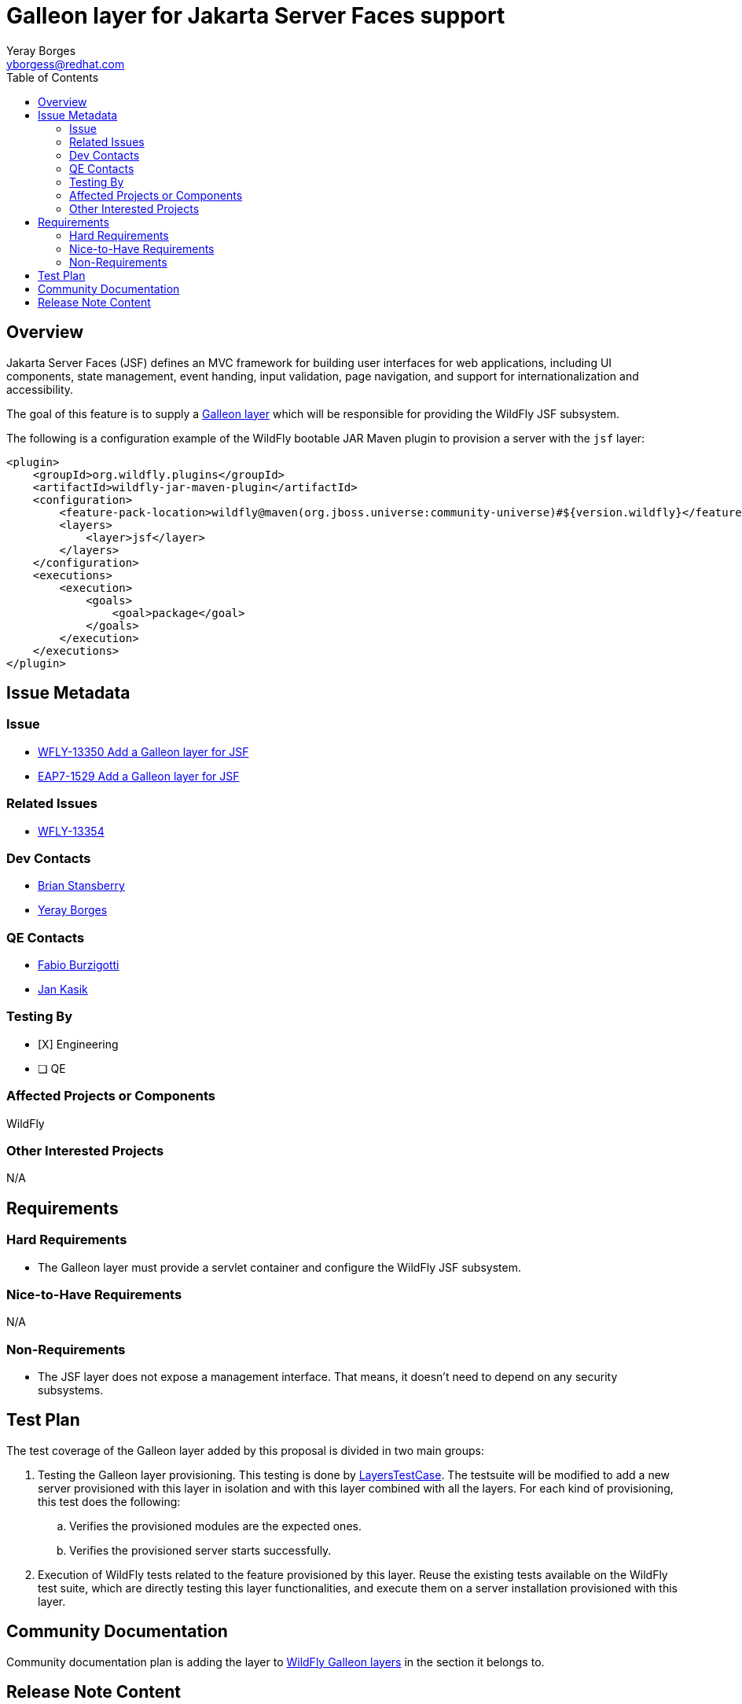 = Galleon layer for Jakarta Server Faces support
:author:            Yeray Borges
:email:             yborgess@redhat.com
:toc:               left
:icons:             font
:idprefix:
:idseparator:       -

== Overview

Jakarta Server Faces (JSF) defines an MVC framework for building user interfaces for web applications, including UI components, state management, event handing, input validation, page navigation, and support for internationalization and accessibility.

The goal of this feature is to supply a https://docs.wildfly.org/galleon/#_layers[Galleon layer] which will be responsible for providing the WildFly JSF subsystem.

The following is a configuration example of the WildFly bootable JAR Maven plugin to provision a server with the `jsf` layer:

[source,xml]
----
<plugin>
    <groupId>org.wildfly.plugins</groupId>
    <artifactId>wildfly-jar-maven-plugin</artifactId>
    <configuration>
        <feature-pack-location>wildfly@maven(org.jboss.universe:community-universe)#${version.wildfly}</feature-pack-location>
        <layers>
            <layer>jsf</layer>
        </layers>
    </configuration>
    <executions>
        <execution>
            <goals>
                <goal>package</goal>
            </goals>
        </execution>
    </executions>
</plugin>
----

== Issue Metadata

=== Issue

* https://issues.jboss.org/browse/WFLY-13350[WFLY-13350 Add a Galleon layer for JSF]
* https://issues.redhat.com/browse/EAP7-1529[EAP7-1529 Add a Galleon layer for JSF]

=== Related Issues

* https://issues.jboss.org/browse/WFLY-13354[WFLY-13354]

=== Dev Contacts

* mailto:brian.stansberry@redhat.com[Brian Stansberry]
* mailto:{email}[{author}]

=== QE Contacts

* mailto:fburzigo@redhat.com[Fabio Burzigotti]
* mailto:jkasik@redhat.com[Jan Kasik]

=== Testing By

* [X] Engineering

* [ ] QE

=== Affected Projects or Components

WildFly

=== Other Interested Projects

N/A

== Requirements

=== Hard Requirements

* The Galleon layer must provide a servlet container and configure the WildFly JSF subsystem.

=== Nice-to-Have Requirements

N/A

=== Non-Requirements

* The JSF layer does not expose a management interface. That means, it doesn't need to depend on any security subsystems.

== Test Plan

The test coverage of the Galleon layer added by this proposal is divided in two main groups:

. Testing the Galleon layer provisioning. This testing is done by https://github.com/wildfly/wildfly/blob/master/testsuite/layers/src/test/java/org/jboss/as/test/layers/LayersTestCase.java[LayersTestCase]. The testsuite will be modified to add a new server provisioned with this layer in isolation and with this layer combined with all the layers. For each kind of provisioning, this test does the following:

.. Verifies the provisioned modules are the expected ones.
.. Verifies the provisioned server starts successfully.

. Execution of WildFly tests related to the feature provisioned by this layer. Reuse the existing tests available on the WildFly test suite, which are directly testing this layer functionalities, and execute them on a server installation provisioned with this layer.

== Community Documentation

Community documentation plan is adding the layer to https://docs.wildfly.org/20/Admin_Guide.html#wildfly-galleon-layers[WildFly Galleon layers] in the section it belongs to.

== Release Note Content

A Galleon layer to give support to Jakarta Server Faces (JSF).